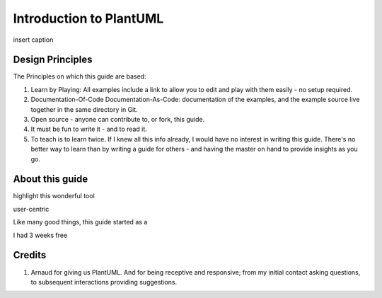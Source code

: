 *******************************************************************************
Introduction to PlantUML
*******************************************************************************

.. _vision: https://www.scaledagileframework.com/vision/
.. _PlantUML: https://www.plantuml.com/
.. _PlantUMLPreProcessor: https://plantuml.com/preprocessing

.. figure:: plantumllogo.png
    :width: 200px
    :align: center
    :height: 100px
    :alt: alternate text
    :figclass: align-center

    insert caption

.. todo ::
    insert caption

Design Principles
===============================================================================

The Principles on which this guide are based:

#. Learn by Playing: All examples include a link to allow you to edit and play with them easily - no setup required.
#. Documentation-Of-Code Documentation-As-Code: documentation of the examples, and the example source live together in the same directory in Git. 
#. Open source - anyone can contribute to, or fork, this guide.
#. It must be fun to write it - and to read it.
#. To teach is to learn twice. If I knew all this info already, I would have no interest in writing this guide. There's no better way to learn than by writing a guide for others - and having the master on hand to provide insights as you go.



About this guide
===============================================================================

highlight this wonderful tool

user-centric

Like many good things, this guide started as a

I had 3 weeks free 

Credits
===============================================================================

#. Arnaud for giving us PlantUML. And for being receptive and responsive; from my initial contact asking questions, to subsequent interactions providing suggestions.


